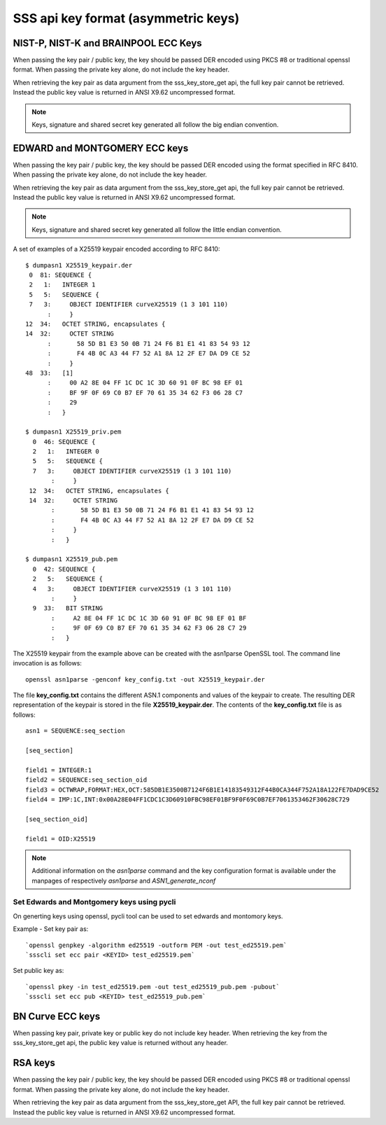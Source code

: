 ..
    Copyright 2019,2020 NXP

    SPDX-License-Identifier: Apache-2.0

.. _apis-sss_key-format:

======================================================================
 SSS api key format (asymmetric keys)
======================================================================


NIST-P, NIST-K and BRAINPOOL ECC Keys
======================================================================

When passing the key pair / public key, the key should be passed DER encoded using PKCS #8 or traditional openssl format.
When passing the private key alone, do not include the key header.

When retrieving the key pair as data argument from the sss_key_store_get api, the full key pair cannot be retrieved. Instead the public key value is returned in ANSI X9.62 uncompressed format.

.. note:: Keys, signature and shared secret key generated all follow the big endian convention.


EDWARD and MONTGOMERY ECC keys
======================================================================

When passing the key pair / public key, the key should be passed DER encoded using the format specified in RFC 8410.
When passing the private key alone, do not include the key header.

When retrieving the key pair as data argument from the sss_key_store_get api, the full key pair cannot be retrieved. Instead the public key value is returned in ANSI X9.62 uncompressed format.

.. note:: Keys, signature and shared secret key generated all follow the little endian convention.

A set of examples of a X25519 keypair encoded according to RFC 8410::

  $ dumpasn1 X25519_keypair.der
   0  81: SEQUENCE {
   2   1:   INTEGER 1
   5   5:   SEQUENCE {
   7   3:     OBJECT IDENTIFIER curveX25519 (1 3 101 110)
        :     }
  12  34:   OCTET STRING, encapsulates {
  14  32:     OCTET STRING
        :       58 5D B1 E3 50 0B 71 24 F6 B1 E1 41 83 54 93 12
        :       F4 4B 0C A3 44 F7 52 A1 8A 12 2F E7 DA D9 CE 52
        :     }
  48  33:   [1]
        :     00 A2 8E 04 FF 1C DC 1C 3D 60 91 0F BC 98 EF 01
        :     BF 9F 0F 69 C0 B7 EF 70 61 35 34 62 F3 06 28 C7
        :     29
        :   }

  $ dumpasn1 X25519_priv.pem
    0  46: SEQUENCE {
    2   1:   INTEGER 0
    5   5:   SEQUENCE {
    7   3:     OBJECT IDENTIFIER curveX25519 (1 3 101 110)
         :     }
   12  34:   OCTET STRING, encapsulates {
   14  32:     OCTET STRING
         :       58 5D B1 E3 50 0B 71 24 F6 B1 E1 41 83 54 93 12
         :       F4 4B 0C A3 44 F7 52 A1 8A 12 2F E7 DA D9 CE 52
         :     }
         :   }

  $ dumpasn1 X25519_pub.pem
    0  42: SEQUENCE {
    2   5:   SEQUENCE {
    4   3:     OBJECT IDENTIFIER curveX25519 (1 3 101 110)
         :     }
    9  33:   BIT STRING
         :     A2 8E 04 FF 1C DC 1C 3D 60 91 0F BC 98 EF 01 BF
         :     9F 0F 69 C0 B7 EF 70 61 35 34 62 F3 06 28 C7 29
         :   }


The X25519 keypair from the example above can be created with the asn1parse OpenSSL tool.
The command line invocation is as follows::

  openssl asn1parse -genconf key_config.txt -out X25519_keypair.der

The file **key_config.txt** contains the different ASN.1 components and values of the keypair to create.
The resulting DER representation of the keypair is stored in the file  **X25519_keypair.der**.
The contents of the **key_config.txt** file is as follows::

  asn1 = SEQUENCE:seq_section

  [seq_section]

  field1 = INTEGER:1
  field2 = SEQUENCE:seq_section_oid
  field3 = OCTWRAP,FORMAT:HEX,OCT:585DB1E3500B7124F6B1E14183549312F44B0CA344F752A18A122FE7DAD9CE52
  field4 = IMP:1C,INT:0x00A28E04FF1CDC1C3D60910FBC98EF01BF9F0F69C0B7EF7061353462F30628C729

  [seq_section_oid]

  field1 = OID:X25519

.. note:: Additional information on the *asn1parse* command and the key configuration format is available under the manpages of respectively *asn1parse* and *ASN1_generate_nconf*


Set Edwards and Montgomery keys using pycli
----------------------------------------------------------------------

On generting keys using openssl, pycli tool can be used to set edwards and montomory keys.

Example - Set key pair as::

    `openssl genpkey -algorithm ed25519 -outform PEM -out test_ed25519.pem`
    `ssscli set ecc pair <KEYID> test_ed25519.pem`

Set public key as::

    `openssl pkey -in test_ed25519.pem -out test_ed25519_pub.pem -pubout`
    `ssscli set ecc pub <KEYID> test_ed25519_pub.pem`



BN Curve ECC keys
======================================================================
When passing key pair, private key or public key do not include key header.
When retrieving the key from the sss_key_store_get api, the public key value is returned without any header.


RSA keys
======================================================================

When passing the key pair / public key, the key should be passed DER encoded using PKCS #8 or traditional openssl format.
When passing the private key alone, do not include the key header.

When retrieving the key pair as data argument from the sss_key_store_get API, the full key pair cannot be retrieved. Instead the public key value is returned in ANSI X9.62 uncompressed format.
